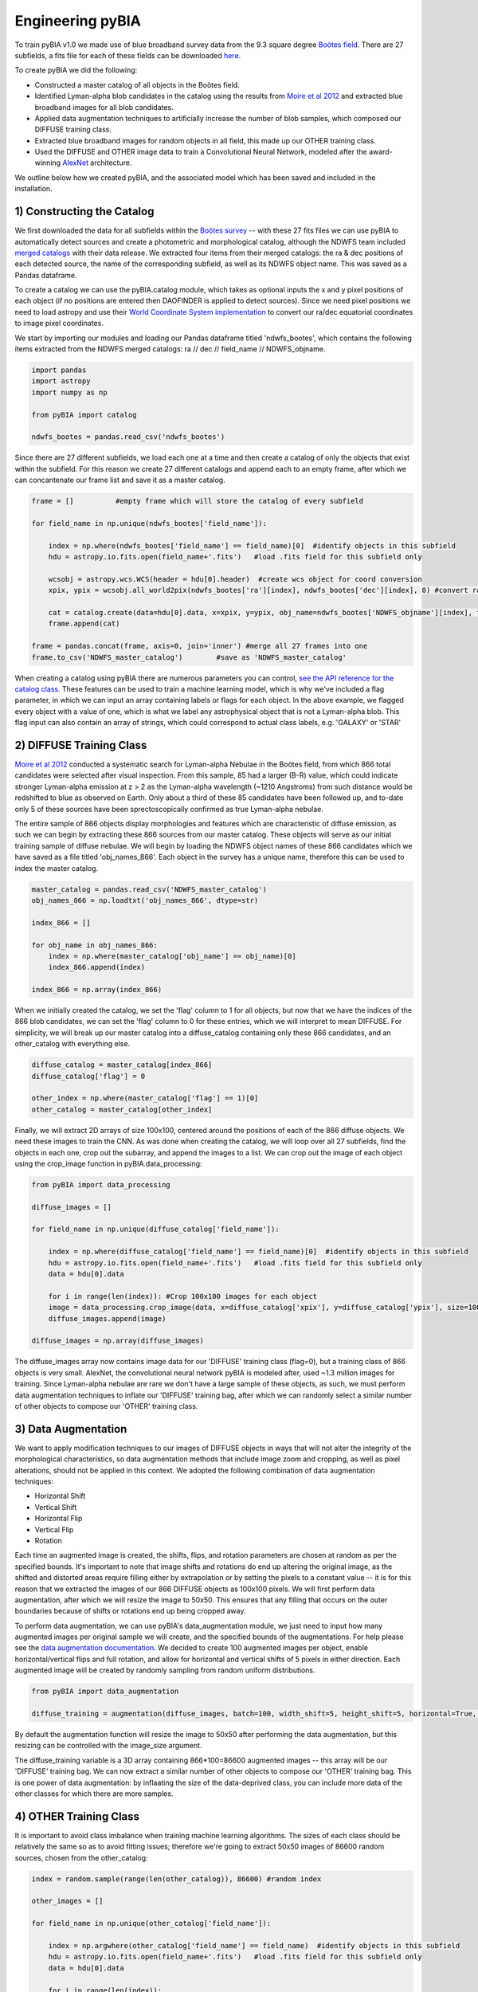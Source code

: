 .. _Engineering_pyBIA:

Engineering pyBIA
===========
To train pyBIA v1.0 we made use of blue broadband survey data from the 9.3 square degree `Boötes field <https://legacy.noirlab.edu/noao/noaodeep/>`_. There are 27 subfields, a fits file for each of these fields can be downloaded `here <https://legacy.noirlab.edu/noao/noaodeep/DR3/DR3cats/singleFITS/>`_.

To create pyBIA we did the following:

-  Constructed a master catalog of all objects in the Boötes field.
-  Identified Lyman-alpha blob candidates in the catalog using the results from `Moire et al 2012 <https://arxiv.org/pdf/1111.2603.pdf>`_ and extracted blue broadband images for all blob candidates.
-  Applied data augmentation techniques to artificially increase the number of blob samples, which composed our DIFFUSE training class.
-  Extracted blue broadband images for random objects in all field, this made up our OTHER training class.
-  Used the DIFFUSE and OTHER image data to train a Convolutional Neural Network, modeled after the award-winning `AlexNet <https://proceedings.neurips.cc/paper/2012/file/c399862d3b9d6b76c8436e924a68c45b-Paper.pdf>`_ architecture.

We outline below how we created pyBIA, and the associated model which has been saved and included in the installation.


1) Constructing the Catalog
-----------
We first downloaded the data for all subfields within the `Boötes survey <https://legacy.noirlab.edu/noao/noaodeep/>`_ -- with these 27 fits files we can use pyBIA to automatically detect sources and create a photometric and morphological catalog, although the NDWFS team included `merged catalogs <https://legacy.noirlab.edu/noao/noaodeep/DR3/DR3cats/matchedFITS/>`_ with their data release. We extracted four items from their merged catalogs: the ra & dec positions of each detected source, the name of the corresponding subfield, as well as its NDWFS object name. This was saved as a Pandas dataframe.

To create a catalog we can use the pyBIA.catalog module, which takes as optional inputs the x and y pixel positions of each object (if no positions are entered then DAOFINDER is applied to detect sources). Since we need pixel positions we need to load astropy and use their `World Coordinate System implementation <https://docs.astropy.org/en/stable/wcs/index.html>`_ to convert our ra/dec equatorial coordinates to image pixel coordinates.

We start by importing our modules and loading our Pandas dataframe titled 'ndwfs_bootes', which contains the following items extracted from the NDWFS merged catalogs:  ra // dec // field_name // NDWFS_objname. 

.. code-block:: python
	
    import pandas
    import astropy
    import numpy as np

    from pyBIA import catalog

    ndwfs_bootes = pandas.read_csv('ndwfs_bootes') 

Since there are 27 different subfields, we load each one at a time and then create a catalog of only the objects that exist within the subfield. For this reason we create 27 different catalogs and append each to an empty frame, after which we can concantenate our frame list and save it as a master catalog.

.. code-block:: python
	
    frame = []		#empty frame which will store the catalog of every subfield

    for field_name in np.unique(ndwfs_bootes['field_name']):

    	index = np.where(ndwfs_bootes['field_name'] == field_name)[0]  #identify objects in this subfield
    	hdu = astropy.io.fits.open(field_name+'.fits')	 #load .fits field for this subfield only

    	wcsobj = astropy.wcs.WCS(header = hdu[0].header)  #create wcs object for coord conversion
    	xpix, ypix = wcsobj.all_world2pix(ndwfs_bootes['ra'][index], ndwfs_bootes['dec'][index], 0) #convert ra/dec to xpix/ypix

    	cat = catalog.create(data=hdu[0].data, x=xpix, y=ypix, obj_name=ndwfs_bootes['NDWFS_objname'][index], field_name=ndwfs_bootes['field_name'][index], flag=np.ones(len(index)), invert=True, save_file=False)
    	frame.append(cat)

    frame = pandas.concat(frame, axis=0, join='inner') #merge all 27 frames into one
    frame.to_csv('NDWFS_master_catalog') 	#save as 'NDWFS_master_catalog'

When creating a catalog using pyBIA there are numerous parameters you can control, `see the API reference for the catalog class <https://pybia.readthedocs.io/en/latest/autoapi/pyBIA/catalog/index.html>`_. These features can be used to train a machine learning model, which is why we've included a flag parameter, in which we can input an array containing labels or flags for each object. In the above example, we flagged every object with a value of one, which is what we label any astrophysical object that is not a Lyman-alpha blob. This flag input can also contain an array of strings, which could correspond to actual class labels, e.g. 'GALAXY' or 'STAR'

2) DIFFUSE Training Class
-----------
`Moire et al 2012 <https://arxiv.org/pdf/1111.2603.pdf>`_ conducted a systematic search for Lyman-alpha Nebulae in the Boötes field, from which 866 total candidates were selected after visual inspection. From this sample, 85 had a larger (B-R) value, which could indicate stronger Lyman-alpha emission at z > 2 as the Lyman-alpha wavelength (~1210 Angstroms) from such distance would be redshifted to blue as observed on Earth. Only about a third of these 85 candidates have been followed up, and to-date only 5 of these sources have been sprectoscopically confirmed as true Lyman-alpha nebulae. 

The entire sample of 866 objects display morphologies and features which are characteristic of diffuse emission, as such we can begin by extracting these 866 sources from our master catalog. These objects will serve as our initial training sample of diffuse nebulae. We will begin by loading the NDWFS object names of these 866 candidates which we have saved as a file titled 'obj_names_866'. Each object in the survey has a unique name, therefore this can be used to index the master catalog.

.. code-block:: python
	
    master_catalog = pandas.read_csv('NDWFS_master_catalog')
    obj_names_866 = np.loadtxt('obj_names_866', dtype=str)

    index_866 = []

    for obj_name in obj_names_866:
    	index = np.where(master_catalog['obj_name'] == obj_name)[0]
    	index_866.append(index)

    index_866 = np.array(index_866)

When we initially created the catalog, we set the 'flag' column to 1 for all objects, but now that we have the indices of the 866 blob candidates, we can set the 'flag' column to 0 for these entries, which we will interpret to mean DIFFUSE. For simplicity, we will break up our master catalog into a diffuse_catalog containing only these 866 candidates, and an other_catalog with everything else.

.. code-block:: python

	diffuse_catalog = master_catalog[index_866]
	diffuse_catalog['flag'] = 0

	other_index = np.where(master_catalog['flag'] == 1)[0]
	other_catalog = master_catalog[other_index]

Finally, we will extract 2D arrays of size 100x100, centered around the positions of each of the 866 diffuse objects. We need these images to train the CNN. As was done when creating the catalog, we will loop over all 27 subfields, find the objects in each one, crop out the subarray, and append the images to a list. We can crop out the image of each object using the crop_image function in pyBIA.data_processing:


.. code-block:: python
	
    from pyBIA import data_processing

    diffuse_images = []

    for field_name in np.unique(diffuse_catalog['field_name']):
    
    	index = np.where(diffuse_catalog['field_name'] == field_name)[0]  #identify objects in this subfield
    	hdu = astropy.io.fits.open(field_name+'.fits')	 #load .fits field for this subfield only
    	data = hdu[0].data

    	for i in range(len(index)): #Crop 100x100 images for each object
    	image = data_processing.crop_image(data, x=diffuse_catalog['xpix'], y=diffuse_catalog['ypix'], size=100, invert=True)
    	diffuse_images.append(image)

    diffuse_images = np.array(diffuse_images)

The diffuse_images array now contains image data for our 'DIFFUSE' training class (flag=0), but a training class of 866 objects is very small. AlexNet, the convolutional neural network pyBIA is modeled after, used ~1.3 million images for training. Since Lyman-alpha nebulae are rare we don't have a large sample of these objects, as such, we must perform data augmentation techniques to inflate our 'DIFFUSE' training bag, after which we can randomly select a similar number of other objects to compose our 'OTHER' training class. 

3) Data Augmentation
-----------
We want to apply modification techniques to our images of DIFFUSE objects in ways that will not alter the integrity of the morphological characteristics, so data augmentation methods that include image zoom and cropping, as well as pixel alterations, should not be applied in this context. We adopted the following combination of data augmentation techniques:

-  Horizontal Shift
-  Vertical Shift 
-  Horizontal Flip
-  Vertical Flip
-  Rotation

Each time an augmented image is created, the shifts, flips, and rotation parameters are chosen at random as per the specified bounds. It's important to note that image shifts and rotations do end up altering the original image, as the shifted and distorted areas require filling either by extrapolation or by setting the pixels to a constant value -- it is for this reason that we extracted the images of our 866 DIFFUSE objects as 100x100 pixels. We will first perform data augmentation, after which we will resize the image to 50x50. This ensures that any filling that occurs on the outer boundaries because of shifts or rotations end up being cropped away.

To perform data augmentation, we can use pyBIA's data_augmentation module, we just need to input how many augmented images per original sample we will create, and the specified bounds of the augmentations. For help please see the `data augmentation documentation <https://pybia.readthedocs.io/en/latest/autoapi/pyBIA/data_augmentation/index.html>`_. We decided to create 100 augmented images per object, enable horizontal/vertical flips and full rotation, and allow for horizontal and vertical shifts of 5 pixels in either direction. Each augmented image will be created by randomly sampling from random uniform distributions.

.. code-block:: python

	from pyBIA import data_augmentation

	diffuse_training = augmentation(diffuse_images, batch=100, width_shift=5, height_shift=5, horizontal=True, vertical=True, rotation=360)

By default the augmentation function will resize the image to 50x50 after performing the data augmentation, but this resizing can be controlled with the image_size argument. 

The diffuse_training variable is a 3D array containing 866*100=86600 augmented images -- this array will be our 'DIFFUSE' training bag. We can now extract a similar number of other objects to compose our 'OTHER' training bag. This is one power of data augmentation: by inflaating the size of the data-deprived class, you can include more data of the other classes for which there are more samples.

4) OTHER Training Class
-----------
It is important to avoid class imbalance when training machine learning algorithms. The sizes of each class should be relatively the same so as to avoid fitting issues; therefore we're going to extract 50x50 images of 86600 random sources, chosen from the other_catalog:


.. code-block:: python
	
    index = random.sample(range(len(other_catalog)), 86600) #random index

    other_images = []

    for field_name in np.unique(other_catalog['field_name']):

    	index = np.argwhere(other_catalog['field_name'] == field_name)  #identify objects in this subfield
    	hdu = astropy.io.fits.open(field_name+'.fits')	 #load .fits field for this subfield only
    	data = hdu[0].data

    	for i in range(len(index)):
    		image = crop_image(data, x=other_catalog['xpix'], y=other_catalog['ypix'], size=100, invert=True)
    		other_images.append(image)

    other_training = np.array(other_images)

With these two 3D arrays containing 86600 samples eah (diffuse_training & other_training), we can create a binary classifier.

5) Training pyBIA
-----------
To properly evaluate classification performance, it is imperative that we create a validation dataset that will evaluated at the end of every training epoch. We will separate 10% of the data for validation by shuffling the two training arrays and then selecting the first 10 percent of the array as our validation data.

.. code-block:: python

	import random

	random.shuffle(diffuse_training)
	random.shuffle(other_training)

Since we have 86600 samples in each array, we will index the first 8660 to be the validation data, which we can construct using the data_processing.process_class() function. This function takes as input a 3D array containing images of a single class, all categorized with the same label. In our case the label 0 corresponds to DIFFUSE, and 1 to OTHER; therefore we need to create two validation sets, one for DIFFUSE and one for OTHER, after which we'll combine to form one validation set

.. code-block:: python

	val_X1, val_Y1 = process_class(diffuse_training[:8660], label=0, min_pixel=638, max_pixel=1500)
	val_X2, val_Y2 = process_class(other_training[:8660], label=1, min_pixel=638, max_pixel=1500)

	val_X = np.r_[val_X1, val_X2]
	val_Y = np.r_[val_Y1, val_Y2]

The process_class function will output two arrays, the reshaped image data and the appropriately shaped labels. Both of these arrays are reshaped in preparation for the training. 

IMPORTANT: When doing image classification it is imperative that we normalize our images so as to avoid exploding gradients. We applied min-max normalization, where min_pixel is the average background count of the data (or entire survey); in our case we set the min to be 638, the 0.01 quantile of the Boötes field. The max_pixel value is set to 1500, we set this value because Lyman-alpha nebulae are diffuse sources and thus we can ignore anything brighter than 1500,  which will result in more robust classification performance.

Since we used the first 10% of the data for validation, the remaining 90% will be used to train the CNN, we will create the CNN model using pyBIA.models.pyBIA_model():

.. code-block:: python

	model = pyBIA_model(blob_train[8660:], other_train[8660:], validation_X=val_X, validation_Y=val_Y, min_pixel= 638, max_pixel=1500, filename='Bw_CNN')

When the pyBIA model is trained it will save metric files and an .h5 file containing the Tensorflow model. We did not set any of the parameters in the above example as the default ones are the ones we used, but please note that by default the CNN will train for 1000 epochs, which would take several days to complete. Because of the computation time needed to train the model, a checkpoint file will automatically be saved everytime the performance improves, that way we can resume training should the process be interrupted.

With our model saved we can now classify any object by entering the 50x50 2D arrays, either individually or as a 3D array:

.. code-block:: python
	
	prediction = models.predict(data, model, normalize=True, min_pixel=638, max_pixel=1500)

In practice we don't need to create models from scratch, as trained models are included in the pyBIA installation and can be loaded directly. For more information see the Example page. 



